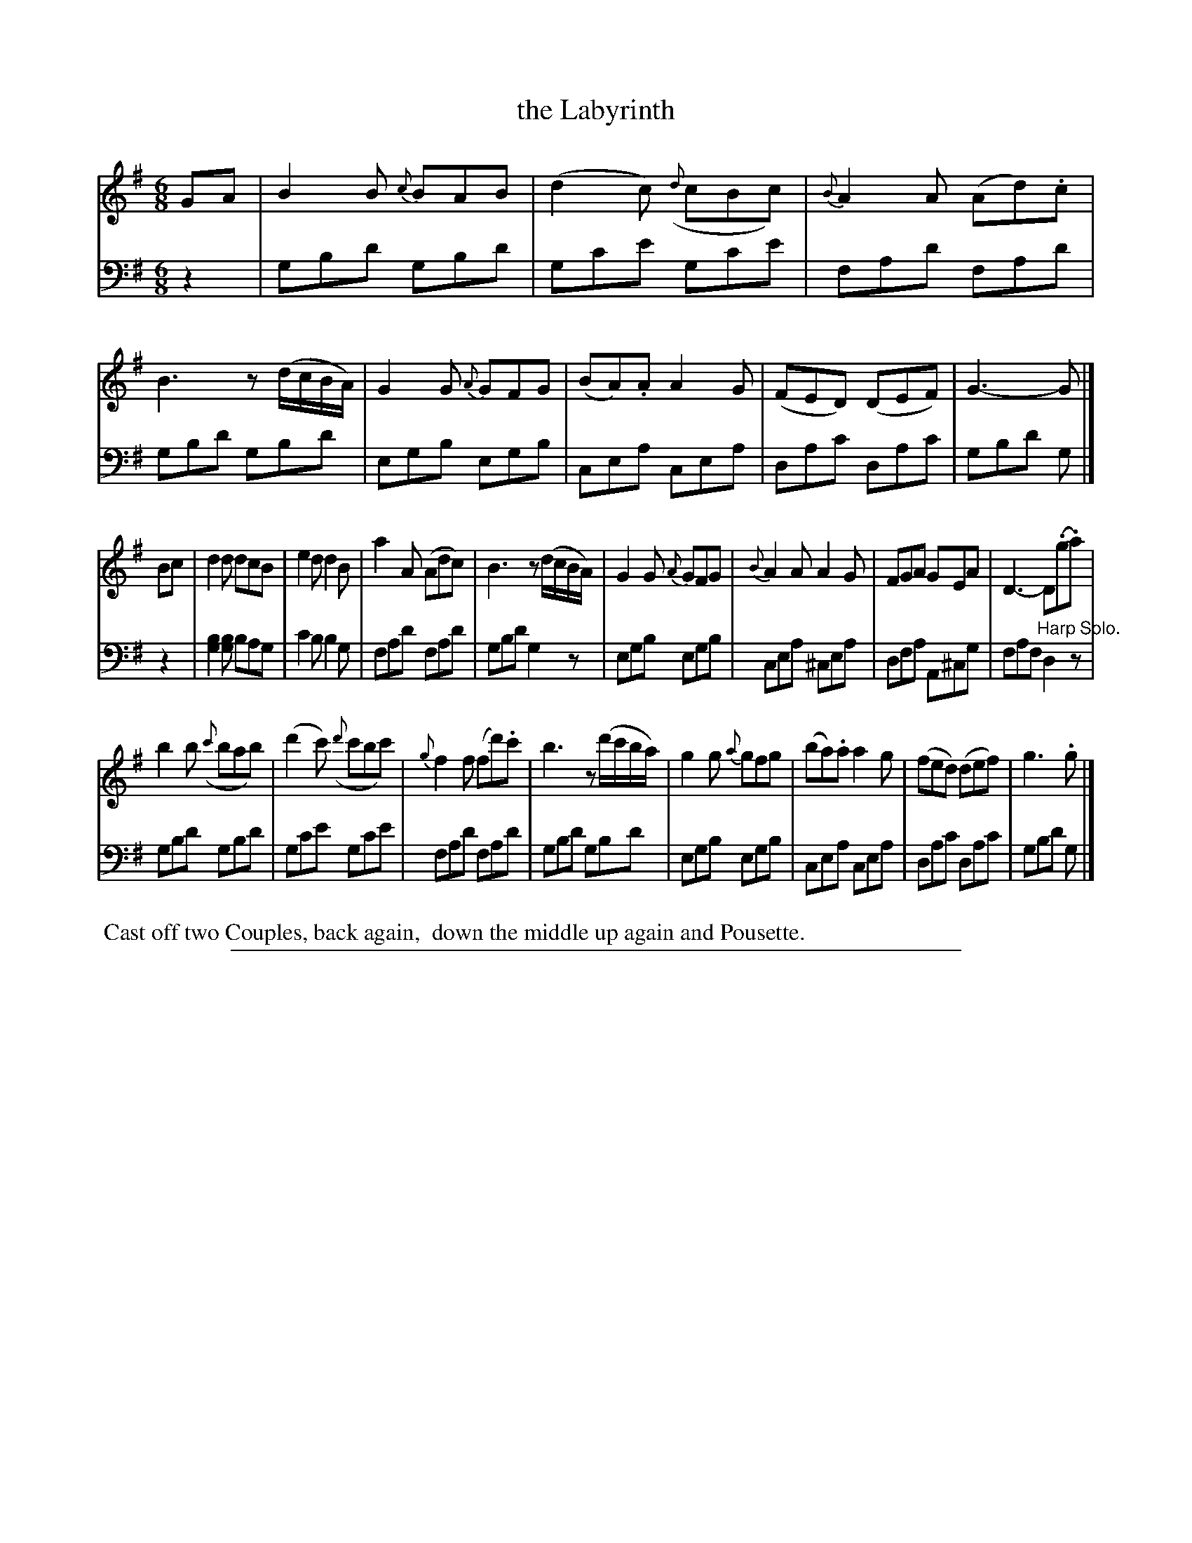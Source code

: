 X: 0532
T: the Labyrinth
%R: jig
Z: 2017 John Chambers <jc:trillian.mit.edu>
B: Skillern & Challoner "A Favorite Collection of Popular Country Dances", London 1808, No. 5 p.3 #2
F: https://archive.org/search.php?query=Country%20Dances
F: https://archive.org/details/SkillernChallonerCountryDances5
M: 6/8
L: 1/8
K: G
%%slurgraces 1
%%graceslurs 1
% - - - - - - - - - - - - - - - - - - - - - - - - -
V: 1 staves=2
GA |\
B2B {c}BAB | (d2c) ({d}cBc) | {B}A2A (Ad).c | B3 z(d/c/B/A/) | G2G {A}GFG | (BA).A A2G | (FED) (DEF) | G3- G |]
Bc |\
d2d dcB | e2d d2B | a2A (Adc) | B3 z(d/c/B/A/) | G2G {A}GFG | {B}A2A A2G | FGA GEA | D3- D(.g.a) |
b2b ({c'}bab) | (d'2c') ({d'}c'bc') | {g}f2f (fd').c' | b3 z(d'/c'/b/a/) | g2g {a}gfg | (ba).a a2g | (fed) (def) | g3. g |]
% - - - - - - - - - - - - - - - - - - - - - - - - -
V: 2 clef=bass middle=D
z2 |\
GBd GBd | Gce Gce | FAd FAd | GBd GBd | EGB EGB | CEA CEA | DAc DAc |
GBd G |] z2 | [B2G2][BG] BAG | c2B B2G | FAd FAd | GBd G2z | EGB EGB | CEA ^CEA | DFA A,^CG | FAF "^Harp Solo."D2z |
GBd GBd | Gce Gce | FAd FAd | GBd GBd | EGB EGB | CEA CEA | DAc DAc | GBd G |]
% - - - - - - - - - - - - - - - - - - - - - - - - -
%%begintext align
%% Cast off two Couples, back again,
%% down the middle up again and Pousette.
%%endtext
% - - - - - - - - - - - - - - - - - - - - - - - - -
%%sep 1 5 500
